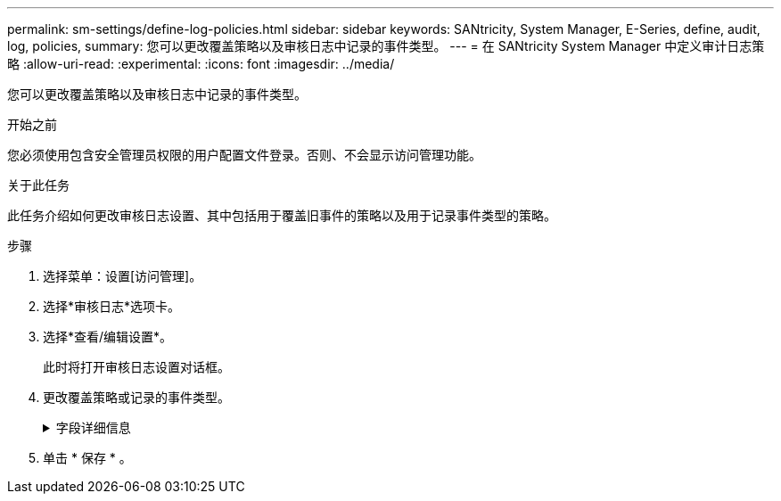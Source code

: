---
permalink: sm-settings/define-log-policies.html 
sidebar: sidebar 
keywords: SANtricity, System Manager, E-Series, define, audit, log, policies, 
summary: 您可以更改覆盖策略以及审核日志中记录的事件类型。 
---
= 在 SANtricity System Manager 中定义审计日志策略
:allow-uri-read: 
:experimental: 
:icons: font
:imagesdir: ../media/


[role="lead"]
您可以更改覆盖策略以及审核日志中记录的事件类型。

.开始之前
您必须使用包含安全管理员权限的用户配置文件登录。否则、不会显示访问管理功能。

.关于此任务
此任务介绍如何更改审核日志设置、其中包括用于覆盖旧事件的策略以及用于记录事件类型的策略。

.步骤
. 选择菜单：设置[访问管理]。
. 选择*审核日志*选项卡。
. 选择*查看/编辑设置*。
+
此时将打开审核日志设置对话框。

. 更改覆盖策略或记录的事件类型。
+
.字段详细信息
[%collapsible]
====
[cols="25h,~"]
|===
| 正在设置 ... | Description 


 a| 
覆盖策略
 a| 
确定达到最大容量时用于覆盖旧事件的策略：

** *允许在审核日志已满时覆盖审核日志中最早的事件*-当审核日志达到50、000条记录时覆盖旧事件。
** *需要手动删除审核日志事件*-指定不会自动删除事件；而是以设置的百分比显示阈值警告。必须手动删除事件。
+

NOTE: 如果禁用了覆盖策略、并且审核日志条目达到最大限制、则没有安全管理员权限的用户将无法访问System Manager。要还原没有安全管理员权限的用户的系统访问权限、分配有安全管理员角色的用户必须删除旧事件记录。

+

NOTE: 如果为归档审核日志配置了系统日志服务器、则覆盖策略不适用。





 a| 
要记录的操作级别
 a| 
确定要记录的事件类型：

** *仅记录修改事件*-仅显示用户操作涉及在系统中进行更改的事件。
** *记录所有修改和只读事件*-显示所有事件、包括涉及读取或下载信息的用户操作。


|===
====
. 单击 * 保存 * 。

